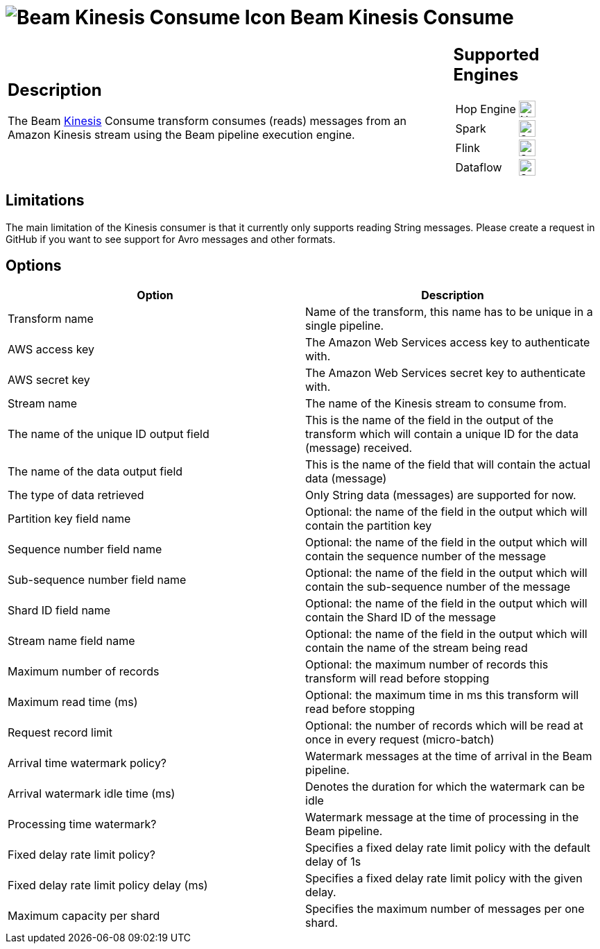 ////
  // Licensed to the Apache Software Foundation (ASF) under one or more
  // contributor license agreements. See the NOTICE file distributed with
  // this work for additional information regarding copyright ownership.
  // The ASF licenses this file to You under the Apache License, Version 2.0
  // (the "License"); you may not use this file except in compliance with
  // the License. You may obtain a copy of the License at
  //
  // http://www.apache.org/licenses/LICENSE-2.0
  //
  // Unless required by applicable law or agreed to in writing, software
  // distributed under the License is distributed on an "AS IS" BASIS,
  // WITHOUT WARRANTIES OR CONDITIONS OF ANY KIND, either express or implied.
  // See the License for the specific language governing permissions and
  // limitations under the License.
////

////
Licensed to the Apache Software Foundation (ASF) under one
or more contributor license agreements.  See the NOTICE file
distributed with this work for additional information
regarding copyright ownership.  The ASF licenses this file
to you under the Apache License, Version 2.0 (the
"License"); you may not use this file except in compliance
with the License.  You may obtain a copy of the License at
  http://www.apache.org/licenses/LICENSE-2.0
Unless required by applicable law or agreed to in writing,
software distributed under the License is distributed on an
"AS IS" BASIS, WITHOUT WARRANTIES OR CONDITIONS OF ANY
KIND, either express or implied.  See the License for the
specific language governing permissions and limitations
under the License.
////
:documentationPath: /pipeline/transforms/
:language: en_US
:description: The Beam Kinesis Consume transform consumes records from a Kinesis stream using the Beam pipeline execution engine.

= image:transforms/icons/beam-kinesis-consume.svg[Beam Kinesis Consume Icon, role="image-doc-icon"] Beam Kinesis Consume

[%noheader,cols="3a,1a", role="table-no-borders" ]
|===
|
== Description

The Beam link:https://aws.amazon.com/kinesis/[Kinesis] Consume transform consumes (reads) messages from an Amazon Kinesis stream using the Beam pipeline execution engine.
|
== Supported Engines
[%noheader,cols="2,1a",frame=none, role="table-supported-engines"]
!===
!Hop Engine! image:cross.svg[Not Supported, 24]
!Spark! image:check_mark.svg[Supported, 24]
!Flink! image:check_mark.svg[Supported, 24]
!Dataflow! image:check_mark.svg[Supported, 24]
!===
|===

== Limitations

The main limitation of the Kinesis consumer is that it currently only supports reading String messages.  Please create a request in GitHub if you want to see support for Avro messages and other formats.

== Options

[options="header"]
|===

|Option|Description

|Transform name
|Name of the transform, this name has to be unique in a single pipeline.

|AWS access key
|The Amazon Web Services access key to authenticate with.

|AWS secret key
|The Amazon Web Services secret key to authenticate with.

|Stream name
|The name of the Kinesis stream to consume from.

|The name of the unique ID output field
|This is the name of the field in the output of the transform which will contain a unique ID for the data (message) received.

|The name of the data output field
|This is the name of the field that will contain the actual data (message)

|The type of data retrieved
|Only String data (messages) are supported for now.

|Partition key field name
|Optional: the name of the field in the output which will contain the partition key

|Sequence number field name
|Optional: the name of the field in the output which will contain the sequence number of the message

|Sub-sequence number field name
|Optional: the name of the field in the output which will contain the sub-sequence number of the message

|Shard ID field name
|Optional: the name of the field in the output which will contain the Shard ID of the message

|Stream name field name
|Optional: the name of the field in the output which will contain the name of the stream being read

|Maximum number of records
|Optional: the maximum number of records this transform will read before stopping

|Maximum read time (ms)
|Optional: the maximum time in ms this transform will read before stopping

|Request record limit
|Optional: the number of records which will be read at once in every request (micro-batch)

|Arrival time watermark policy?
|Watermark messages at the time of arrival in the Beam pipeline.

|Arrival watermark idle time (ms)
|Denotes the duration for which the watermark can be idle

|Processing time watermark?
|Watermark message at the time of processing in the Beam pipeline.

|Fixed delay rate limit policy?
|Specifies a fixed delay rate limit policy with the default delay of 1s

|Fixed delay rate limit policy delay (ms)
|Specifies a fixed delay rate limit policy with the given delay.

|Maximum capacity per shard
|Specifies the maximum number of messages per one shard.

|===


